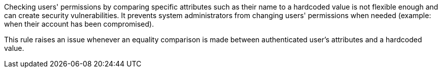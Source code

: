 Checking users' permissions by comparing specific attributes such as their name to a hardcoded value is not flexible enough and can create security vulnerabilities. It prevents system administrators from changing users' permissions when needed (example: when their account has been compromised). 


This rule raises an issue whenever an equality comparison is made between authenticated user's attributes and a hardcoded value.